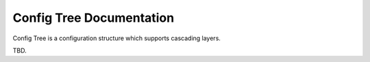 =========================
Config Tree Documentation
=========================

Config Tree is a configuration structure which supports cascading layers.

TBD.
